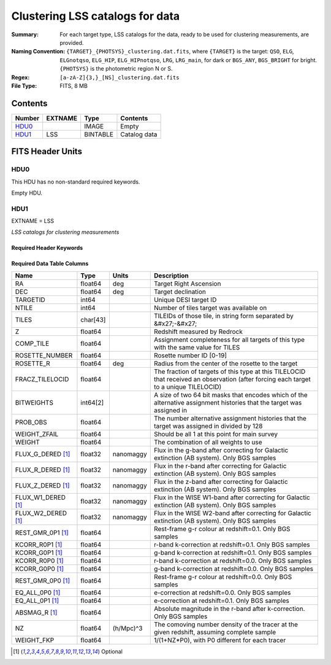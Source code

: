 ========================================
Clustering LSS catalogs for data
========================================

:Summary: For each target type, LSS catalogs for the data, ready to be used for clustering measurements, are provided.
:Naming Convention: ``{TARGET}_{PHOTSYS}_clustering.dat.fits``, where ``{TARGET}`` is the target: ``QSO``, ``ELG``, ``ELGnotqso``, ``ELG_HIP``, ``ELG_HIPnotqso``, ``LRG``, ``LRG_main``,
                    for dark or ``BGS_ANY``, ``BGS_BRIGHT`` for bright. ``{PHOTSYS}`` is the photometric region N or S.
:Regex: ``[a-zA-Z]{3,}_[NS]_clustering.dat.fits``
:File Type: FITS, 8 MB


Contents
========

====== ======= ======== ===================
Number EXTNAME Type     Contents
====== ======= ======== ===================
HDU0_          IMAGE    Empty
HDU1_  LSS     BINTABLE Catalog data
====== ======= ======== ===================


FITS Header Units
=================

HDU0
----

This HDU has no non-standard required keywords.

Empty HDU.

HDU1
----

EXTNAME = LSS

*LSS catalogs for clustering measurements*

Required Header Keywords
~~~~~~~~~~~~~~~~~~~~~~~~

.. collapse:: Required Header Keywords Table

    .. rst-class:: keywords

    ====== ============= ==== =======================
    KEY    Example Value Type Comment
    ====== ============= ==== =======================
    NAXIS1 123           int  width of table in bytes
    NAXIS2 71051         int  number of rows in table
    ====== ============= ==== =======================

Required Data Table Columns
~~~~~~~~~~~~~~~~~~~~~~~~~~~

.. rst-class:: columns

================== ======== ========= =====================================================================================================================================
Name               Type     Units     Description
================== ======== ========= =====================================================================================================================================
RA                 float64  deg       Target Right Ascension
DEC                float64  deg       Target declination
TARGETID           int64              Unique DESI target ID
NTILE              int64              Number of tiles target was available on
TILES              char[43]           TILEIDs of those tile, in string form separated by &#x27;-&#x27;
Z                  float64            Redshift measured by Redrock
COMP_TILE          float64            Assignment completeness for all targets of this type with the same value for TILES
ROSETTE_NUMBER     float64            Rosette number ID [0-19]
ROSETTE_R          float64  deg       Radius from the center of the rosette to the target
FRACZ_TILELOCID    float64            The fraction of targets of this type at this TILELOCID that received an observation (after forcing each target to a unique TILELOCID)
BITWEIGHTS         int64[2]           A size of two 64 bit masks that encodes which of the alternative assignment histories that the target was assigned in
PROB_OBS           float64            The number alternative assignment histories that the target was assigned in divided by 128
WEIGHT_ZFAIL       float64            Should be all 1 at this point for main survey
WEIGHT             float64            The combination of all weights to use
FLUX_G_DERED [1]_  float32  nanomaggy Flux in the g-band after correcting for Galactic extinction (AB system). Only BGS samples
FLUX_R_DERED [1]_  float32  nanomaggy Flux in the r-band after correcting for Galactic extinction (AB system). Only BGS samples
FLUX_Z_DERED [1]_  float32  nanomaggy Flux in the z-band after correcting for Galactic extinction (AB system). Only BGS samples
FLUX_W1_DERED [1]_ float32  nanomaggy Flux in the WISE W1-band after correcting for Galactic extinction (AB system). Only BGS samples
FLUX_W2_DERED [1]_ float32  nanomaggy Flux in the WISE W2-band after correcting for Galactic extinction (AB system). Only BGS samples
REST_GMR_0P1 [1]_  float64            Rest-frame g-r colour at redshift=0.1. Only BGS samples
KCORR_R0P1 [1]_    float64            r-band k-correction at redshift=0.1. Only BGS samples
KCORR_G0P1 [1]_    float64            g-band k-correction at redshift=0.1. Only BGS samples
KCORR_R0P0 [1]_    float64            r-band k-correction at redshift=0.0. Only BGS samples
KCORR_G0P0 [1]_    float64            g-band k-correction at redshift=0.0. Only BGS samples
REST_GMR_0P0 [1]_  float64            Rest-frame g-r colour at redshift=0.0. Only BGS samples
EQ_ALL_0P0 [1]_    float64            e-correction at redshift=0.0. Only BGS samples
EQ_ALL_0P1 [1]_    float64            e-correction at redshift=0.1. Only BGS samples
ABSMAG_R [1]_      float64            Absolute magnitude in the r-band after k-correction. Only BGS samples
NZ                 float64  (h/Mpc)^3 The comoving number density of the tracer at the given redshift, assuming complete sample
WEIGHT_FKP         float64            1/(1+NZ*P0), with P0 different for each tracer
================== ======== ========= =====================================================================================================================================

.. [1] Optional

